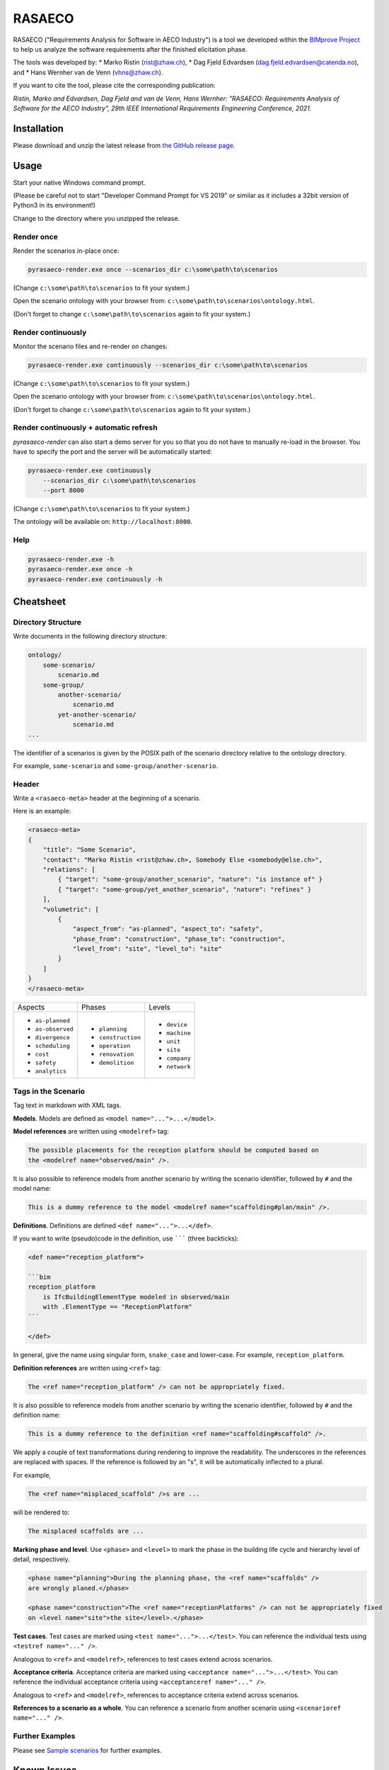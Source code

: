 RASAECO
=======

.. image:: https://travis-ci.com/mristin/rasaeco.svg?branch=master
    :target: https://travis-ci.com/mristin/rasaeco

RASAECO ("Requirements Analysis for Software in AECO Industry") is a tool
we developed within the `BIMprove Project <https://www.bimprove-h2020.eu/>`_ to
help us analyze the software requirements after the finished elicitation phase.

The tools was developed by:
* Marko Ristin (rist@zhaw.ch),
* Dag Fjeld Edvardsen (dag.fjeld.edvardsen@catenda.no), and
* Hans Wernher van de Venn (vhns@zhaw.ch).

If you want to cite the tool, please cite the corresponding publication:

*Ristin, Marko and Edvardsen, Dag Fjeld and van de Venn, Hans Wernher: "RASAECO: Requirements Analysis of Software for the AECO Industry", 29th IEEE International Requirements Engineering Conference, 2021.*

Installation
------------
Please download and unzip the latest release from
`the GitHub release page <https://github.com/mristin/rasaeco/releases>`_.

Usage
-----
Start your native Windows command prompt.

(Please be careful not to start "Developer Command Prompt for VS 2019" or similar
as it includes a 32bit version of Python3 in its environment!)

Change to the directory where you unzipped the release.

Render once
~~~~~~~~~~~
Render the scenarios in-place once:

.. code-block::

    pyrasaeco-render.exe once --scenarios_dir c:\some\path\to\scenarios

(Change ``c:\some\path\to\scenarios`` to fit your system.)

Open the scenario ontology with your browser from:
``c:\some\path\to\scenarios\ontology.html``.

(Don't forget to change ``c:\some\path\to\scenarios`` again to fit 
your system.)

Render continuously
~~~~~~~~~~~~~~~~~~~
Monitor the scenario files and re-render on changes:

.. code-block::

    pyrasaeco-render.exe continuously --scenarios_dir c:\some\path\to\scenarios

(Change ``c:\some\path\to\scenarios`` to fit your system.)

Open the scenario ontology with your browser from:
``c:\some\path\to\scenarios\ontology.html``.

(Don't forget to change ``c:\some\path\to\scenarios`` again to fit 
your system.)


Render continuously + automatic refresh
~~~~~~~~~~~~~~~~~~~~~~~~~~~~~~~~~~~~~~~

`pyrasaeco-render` can also start a demo server for you so that you do not have
to manually re-load in the browser. You have to specify the port and the server
will be automatically started:

.. code-block::

    pyrasaeco-render.exe continuously
        --scenarios_dir c:\some\path\to\scenarios
        --port 8000

(Change ``c:\some\path\to\scenarios`` to fit your system.)

The ontology will be available on: ``http://localhost:8000``.

Help
~~~~
.. code-block::

    pyrasaeco-render.exe -h
    pyrasaeco-render.exe once -h
    pyrasaeco-render.exe continuously -h

Cheatsheet
----------

Directory Structure
~~~~~~~~~~~~~~~~~~~
Write documents in the following directory structure:

.. code-block::

    ontology/
        some-scenario/
            scenario.md
        some-group/
            another-scenario/
                scenario.md
            yet-another-scenario/
                scenario.md
    ...

The identifier of a scenarios is given by the POSIX path of the scenario directory relative to
the ontology directory.

For example, ``some-scenario`` and ``some-group/another-scenario``.

Header
~~~~~~
Write a ``<rasaeco-meta>`` header at the beginning of a scenario.

Here is an example:

.. code-block::

    <rasaeco-meta>
    {
        "title": "Some Scenario",
        "contact": "Marko Ristin <rist@zhaw.ch>, Somebody Else <somebody@else.ch>",
        "relations": [
            { "target": "some-group/another_scenario", "nature": "is instance of" }
            { "target": "some-group/yet_another_scenario", "nature": "refines" }
        ],
        "volumetric": [
            {
                "aspect_from": "as-planned", "aspect_to": "safety",
                "phase_from": "construction", "phase_to": "construction",
                "level_from": "site", "level_to": "site"
            }
        ]
    }
    </rasaeco-meta>

+-------------------+--------------------+---------------+
| Aspects           | Phases             | Levels        |
+-------------------+--------------------+---------------+
| * ``as-planned``  | * ``planning``     | * ``device``  |
| * ``as-observed`` | * ``construction`` | * ``machine`` |
| * ``divergence``  | * ``operation``    | * ``unit``    |
| * ``scheduling``  | * ``renovation``   | * ``site``    |
| * ``cost``        | * ``demolition``   | * ``company`` |
| * ``safety``      |                    | * ``network`` |
| * ``analytics``   |                    |               |
+-------------------+--------------------+---------------+

Tags in the Scenario
~~~~~~~~~~~~~~~~~~~~
Tag text in markdown with XML tags.

**Models**.
Models are defined as ``<model name="...">...</model>``.

**Model references** are written using ``<modelref>`` tag:

.. code-block::

    The possible placements for the reception platform should be computed based on
    the <modelref name="observed/main" />.

It is also possible to reference models from another scenario by writing the scenario identifier,
followed by ``#`` and the model name:

.. code-block::

    This is a dummy reference to the model <modelref name="scaffolding#plan/main" />.

**Definitions**.
Definitions are defined ``<def name="...">...</def>``.

If you want to write (pseudo)code in the definition, use ``````` (three backticks):

.. code-block::

    <def name="reception_platform">

    ```bim
    reception_platform
        is IfcBuildingElementType modeled in observed/main
        with .ElementType == "ReceptionPlatform"
    ```

    </def>

In general, give the name using singular form, ``snake_case`` and lower-case. For example,
``reception_platform``.

**Definition references** are written using ``<ref>`` tag:

.. code-block::

    The <ref name="reception_platform" /> can not be appropriately fixed.

It is also possible to reference models from another scenario by writing the scenario identifier,
followed by ``#`` and the definition name:

.. code-block::

    This is a dummy reference to the definition <ref name="scaffolding#scaffold" />.

We apply a couple of text transformations during rendering to improve the readability.
The underscores in the references are replaced with spaces.
If the reference is followed by an "s", it will be automatically inflected to a plural.

For example,

.. code-block::

    The <ref name="misplaced_scaffold" />s are ...

will be rendered to:

.. code-block::

    The misplaced scaffolds are ...

**Marking phase and level**. Use ``<phase>`` and ``<level>`` to mark the phase in
the building life cycle and hierarchy level of detail, respectively.

.. code-block::

    <phase name="planning">During the planning phase, the <ref name="scaffolds" />
    are wrongly planed.</phase>

    <phase name="construction">The <ref name="receptionPlatforms" /> can not be appropriately fixed
    on <level name="site">the site</level>.</phase>

**Test cases**. Test cases are marked using ``<test name="...">...</test>``. You can reference the
individual tests using ``<testref name="..." />``.

Analogous to ``<ref>`` and ``<modelref>``, references to test cases extend across scenarios.

**Acceptance criteria**. Acceptance criteria are marked using ``<acceptance name="...">...</test>``.
You can reference the individual acceptance criteria using ``<acceptanceref name="..." />``.

Analogous to ``<ref>`` and ``<modelref>``, references to acceptance criteria extend
across scenarios.

**References to a scenario as a whole**.
You can reference a scenario from another scenario using ``<scenarioref name="..." />``.

Further Examples
~~~~~~~~~~~~~~~~
Please see
`Sample scenarios <https://github.com/mristin/rasaeco/tree/main/sample_scenarios>`_
for further examples.

Known Issues
------------
Markdown can be sometimes unintuitive when mixed with the mark-up (XML) tags. You have to be careful
when inserting new lines as they are going to be automatically converted by
`marko library <https://pypi.org/project/marko/>`_ to ``<p>``.

This can result in invalid HTML. For example, make sure you do not write:

.. code-block::

    <model name="something">first line

    second line</model>

as this results in invalid HTML:

.. code-block::

    <p><model name="something">first line</p>
    <p>second line</model></p>

Note the inverted ``</p>`` and ``</model>``. This should be correctly written as:

.. code-block::

    <model name="something">

    first line

    second line

    </model>

(Note the empty lines after the opening tag and before the closing tag, respectively.)
